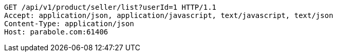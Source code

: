 [source,http,options="nowrap"]
----
GET /api/v1/product/seller/list?userId=1 HTTP/1.1
Accept: application/json, application/javascript, text/javascript, text/json
Content-Type: application/json
Host: parabole.com:61406

----
